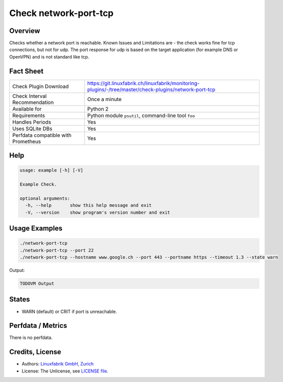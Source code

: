 Check network-port-tcp
======================

Overview
--------

Checks whether a network port is reachable.
Known Issues and Limitations are - the check works fine for tcp connections, but not for udp. The port response for udp is based on the target application (for example DNS or OpenVPN) and is not standard like tcp.


Fact Sheet
----------

.. csv-table::
    :widths: 30, 70
    
    "Check Plugin Download",                "https://git.linuxfabrik.ch/linuxfabrik/monitoring-plugins/-/tree/master/check-plugins/network-port-tcp"
    "Check Interval Recommendation",        "Once a minute"
    "Available for",                        "Python 2"
    "Requirements",                         "Python module ``psutil``, command-line tool ``foo``"
    "Handles Periods",                      "Yes"
    "Uses SQLite DBs",                      "Yes"
    "Perfdata compatible with Prometheus",  "Yes"


Help
----

.. code-block:: text

    usage: example [-h] [-V]

    Example Check.

    optional arguments:
      -h, --help       show this help message and exit
      -V, --version    show program's version number and exit


Usage Examples
--------------

.. code-block:: bash

    ./network-port-tcp
    ./network-port-tcp --port 22
    ./network-port-tcp --hostname www.google.ch --port 443 --portname https --timeout 1.3 --state warn
    
Output:

.. code-block:: text

    TODOVM Output


States
------

* WARN (default) or CRIT if port is unreachable.


Perfdata / Metrics
------------------

There is no perfdata.


Credits, License
----------------

* Authors: `Linuxfabrik GmbH, Zurich <https://www.linuxfabrik.ch>`_
* License: The Unlicense, see `LICENSE file <https://git.linuxfabrik.ch/linuxfabrik/monitoring-plugins/-/blob/master/LICENSE>`_.
